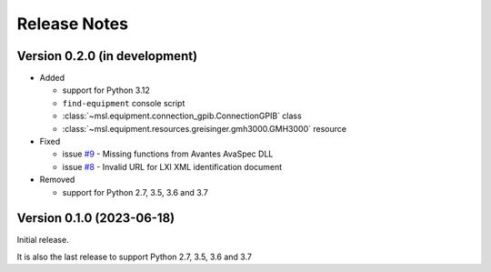 =============
Release Notes
=============

Version 0.2.0 (in development)
==============================

* Added

  - support for Python 3.12
  - ``find-equipment`` console script
  - :class:`~msl.equipment.connection_gpib.ConnectionGPIB` class
  - :class:`~msl.equipment.resources.greisinger.gmh3000.GMH3000` resource

* Fixed

  - issue `#9 <https://github.com/MSLNZ/msl-equipment/issues/9>`_ - Missing functions
    from Avantes AvaSpec DLL
  - issue `#8 <https://github.com/MSLNZ/msl-equipment/issues/8>`_ - Invalid URL
    for LXI XML identification document

* Removed

  - support for Python 2.7, 3.5, 3.6 and 3.7

Version 0.1.0 (2023-06-18)
==========================
Initial release.

It is also the last release to support Python 2.7, 3.5, 3.6 and 3.7
